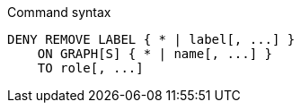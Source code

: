 .Command syntax
[source, cypher, role=noplay]
-----
DENY REMOVE LABEL { * | label[, ...] }
    ON GRAPH[S] { * | name[, ...] }
    TO role[, ...]
-----
